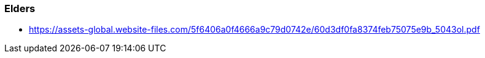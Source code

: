 === Elders

* https://assets-global.website-files.com/5f6406a0f4666a9c79d0742e/60d3df0fa8374feb75075e9b_5043ol.pdf
